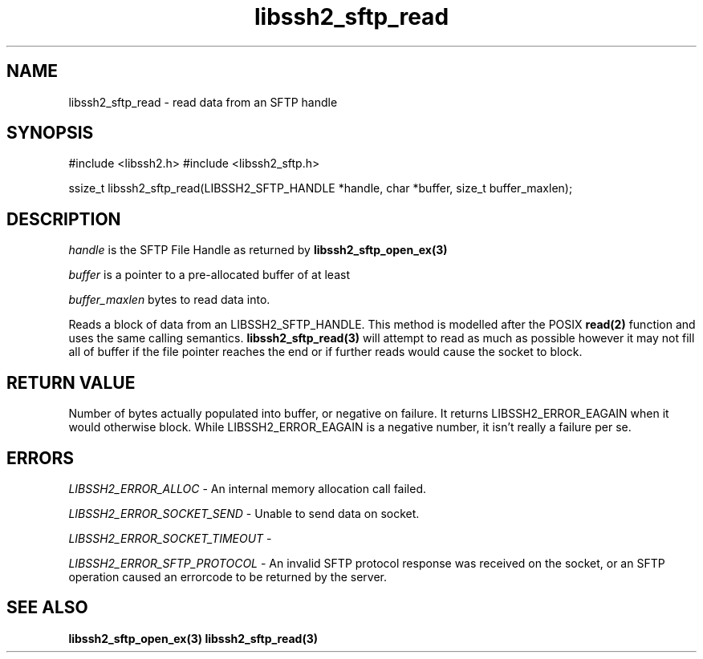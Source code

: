 .TH libssh2_sftp_read 3 "1 Jun 2007" "libssh2 0.15" "libssh2 manual"
.SH NAME
libssh2_sftp_read - read data from an SFTP handle
.SH SYNOPSIS
#include <libssh2.h>
#include <libssh2_sftp.h>

ssize_t
libssh2_sftp_read(LIBSSH2_SFTP_HANDLE *handle, char *buffer, size_t buffer_maxlen);

.SH DESCRIPTION
\fIhandle\fP is the SFTP File Handle as returned by
.BR libssh2_sftp_open_ex(3)

\fIbuffer\fP is a pointer to a pre-allocated buffer of at least

\fIbuffer_maxlen\fP bytes to read data into.

Reads a block of data from an LIBSSH2_SFTP_HANDLE. This method is modelled
after the POSIX
.BR read(2)
function and uses the same calling semantics.
.BR libssh2_sftp_read(3)
will attempt to read as much as possible however it may not fill all of buffer
if the file pointer reaches the end or if further reads would cause the socket
to block.
.SH RETURN VALUE
Number of bytes actually populated into buffer, or negative on failure.
It returns LIBSSH2_ERROR_EAGAIN when it would otherwise block. While
LIBSSH2_ERROR_EAGAIN is a negative number, it isn't really a failure per se.
.SH ERRORS
\fILIBSSH2_ERROR_ALLOC\fP -  An internal memory allocation call failed.

\fILIBSSH2_ERROR_SOCKET_SEND\fP - Unable to send data on socket.

\fILIBSSH2_ERROR_SOCKET_TIMEOUT\fP -

\fILIBSSH2_ERROR_SFTP_PROTOCOL\fP - An invalid SFTP protocol response was
received on the socket, or an SFTP operation caused an errorcode to be
returned by the server.
.SH SEE ALSO
.BR libssh2_sftp_open_ex(3)
.BR libssh2_sftp_read(3)
